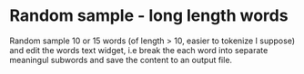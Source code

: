 * Random sample - long length words
Random sample 10 or 15 words (of length > 10, easier to tokenize I suppose) and edit the words text widget, i.e break the each word into separate meaningul subwords and save the content to an output file.
